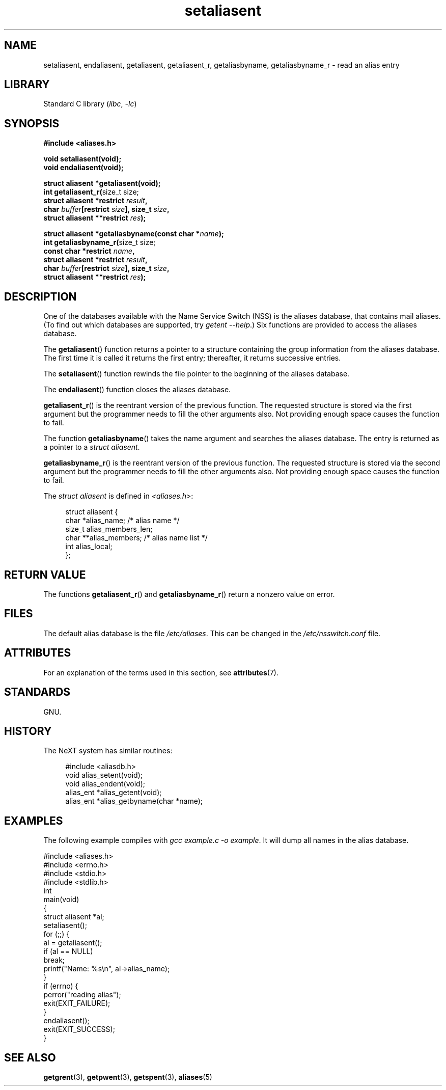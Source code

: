 '\" t
.\" Copyright, the authors of the Linux man-pages project
.\"
.\" SPDX-License-Identifier: GPL-1.0-or-later
.\"
.TH setaliasent 3 (date) "Linux man-pages (unreleased)"
.SH NAME
setaliasent, endaliasent, getaliasent, getaliasent_r,
getaliasbyname, getaliasbyname_r \- read an alias entry
.SH LIBRARY
Standard C library
.RI ( libc ,\~ \-lc )
.SH SYNOPSIS
.nf
.B #include <aliases.h>
.P
.B "void setaliasent(void);"
.B "void endaliasent(void);"
.P
.B "struct aliasent *getaliasent(void);"
.BR "int getaliasent_r(" "size_t size;"
.BI "                     struct aliasent *restrict " result ,
.BI "                     char " buffer "[restrict " size "], size_t " size ,
.BI "                     struct aliasent **restrict " res );
.P
.BI "struct aliasent *getaliasbyname(const char *" name );
.BR "int getaliasbyname_r(" "size_t size;"
.BI "                     const char *restrict " name ,
.BI "                     struct aliasent *restrict " result ,
.BI "                     char " buffer "[restrict " size "], size_t " size ,
.BI "                     struct aliasent **restrict " res );
.fi
.SH DESCRIPTION
One of the databases available with the Name Service Switch (NSS)
is the aliases database, that contains mail aliases.
(To find out which databases are supported, try
.IR "getent \-\-help" .)
Six functions are provided to access the aliases database.
.P
The
.BR getaliasent ()
function returns a pointer to a structure containing
the group information from the aliases database.
The first time it is called it returns the first entry;
thereafter, it returns successive entries.
.P
The
.BR setaliasent ()
function rewinds the file pointer to the beginning of the
aliases database.
.P
The
.BR endaliasent ()
function closes the aliases database.
.P
.BR getaliasent_r ()
is the reentrant version of the previous function.
The requested structure
is stored via the first argument but the programmer needs to fill the other
arguments also.
Not providing enough space causes the function to fail.
.P
The function
.BR getaliasbyname ()
takes the name argument and searches the aliases database.
The entry is returned as a pointer to a
.IR "struct aliasent" .
.P
.BR getaliasbyname_r ()
is the reentrant version of the previous function.
The requested structure
is stored via the second argument but the programmer needs to fill the other
arguments also.
Not providing enough space causes the function to fail.
.P
The
.I "struct aliasent"
is defined in
.IR <aliases.h> :
.P
.in +4n
.EX
struct aliasent {
    char    *alias_name;             /* alias name */
    size_t   alias_members_len;
    char   **alias_members;          /* alias name list */
    int      alias_local;
};
.EE
.in
.SH RETURN VALUE
The functions
.BR getaliasent_r ()
and
.BR getaliasbyname_r ()
return a nonzero value on error.
.SH FILES
The default alias database is the file
.IR /etc/aliases .
This can be changed in the
.I /etc/nsswitch.conf
file.
.SH ATTRIBUTES
For an explanation of the terms used in this section, see
.BR attributes (7).
.TS
allbox;
lbx lb lb
l l l.
Interface	Attribute	Value
T{
.na
.nh
.BR setaliasent (),
.BR endaliasent (),
.BR getaliasent_r (),
.BR getaliasbyname_r ()
T}	Thread safety	MT-Safe locale
T{
.na
.nh
.BR getaliasent (),
.BR getaliasbyname ()
T}	Thread safety	MT-Unsafe
.TE
.SH STANDARDS
GNU.
.SH HISTORY
The NeXT system has similar routines:
.P
.in +4n
.EX
#include <aliasdb.h>
\&
void alias_setent(void);
void alias_endent(void);
alias_ent *alias_getent(void);
alias_ent *alias_getbyname(char *name);
.EE
.in
.SH EXAMPLES
The following example compiles with
.IR "gcc example.c \-o example" .
It will dump all names in the alias database.
.P
.\" SRC BEGIN (setaliasent.c)
.EX
#include <aliases.h>
#include <errno.h>
#include <stdio.h>
#include <stdlib.h>
\&
int
main(void)
{
    struct aliasent *al;
\&
    setaliasent();
    for (;;) {
        al = getaliasent();
        if (al == NULL)
            break;
        printf("Name: %s\[rs]n", al\->alias_name);
    }
    if (errno) {
        perror("reading alias");
        exit(EXIT_FAILURE);
    }
    endaliasent();
    exit(EXIT_SUCCESS);
}
.EE
.\" SRC END
.SH SEE ALSO
.BR getgrent (3),
.BR getpwent (3),
.BR getspent (3),
.BR aliases (5)
.\"
.\" /etc/sendmail/aliases
.\" Yellow Pages
.\" newaliases, postalias
